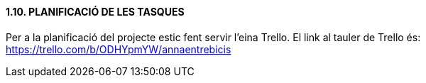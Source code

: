 ==== [fuchsia]#1.10. PLANIFICACIÓ DE LES TASQUES#

Per a la planificació del projecte estic fent servir l'eina Trello. El link al tauler de Trello és: https://trello.com/b/ODHYpmYW/annaentrebicis
